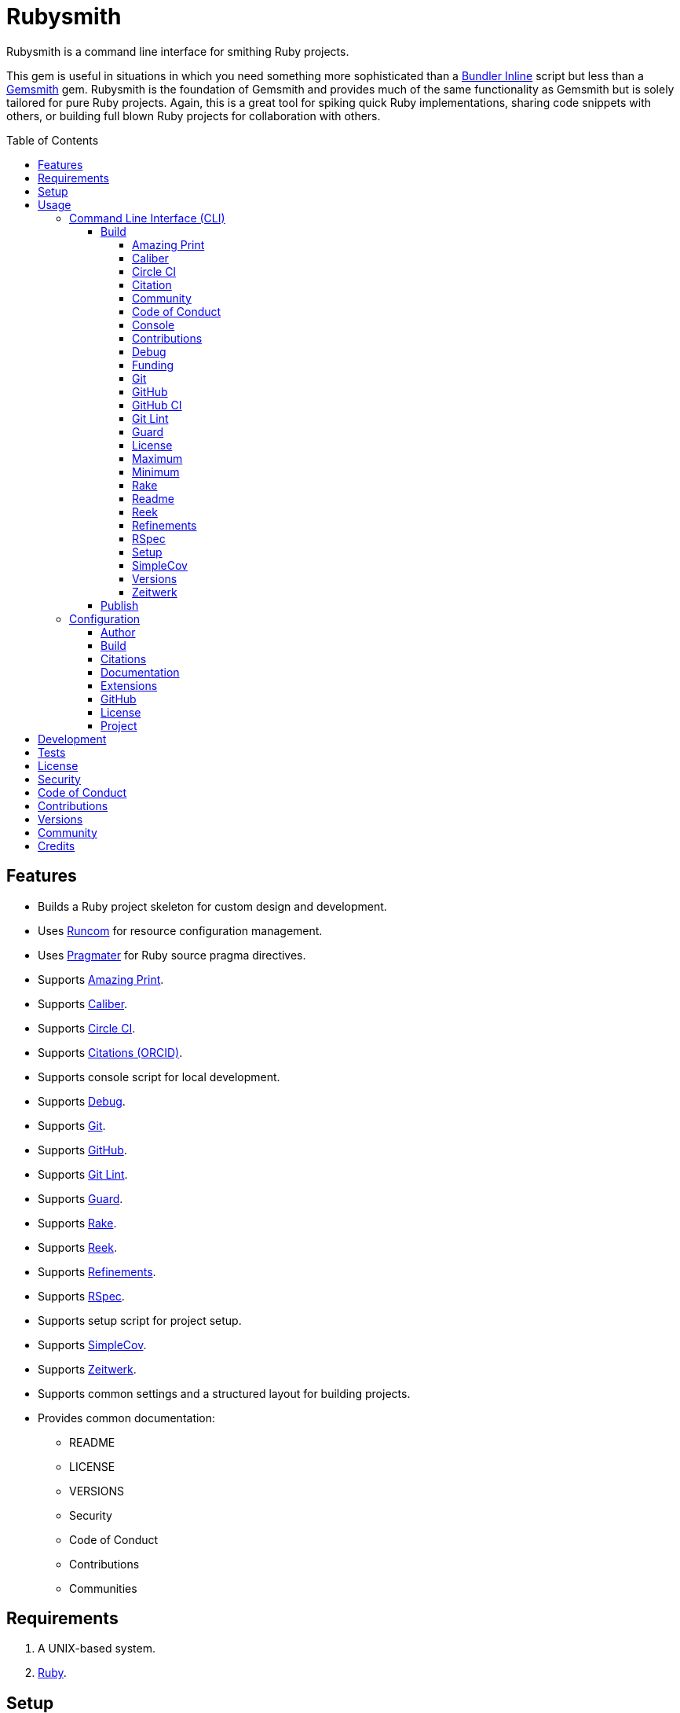 :gemsmith_link: link:https://alchemists.io/projects/gemsmith[Gemsmith]
:bundler_inline_link: link:https://alchemists.io/articles/ruby_bundler_inline[Bundler Inline]

:toc: macro
:toclevels: 5
:figure-caption!:

= Rubysmith

Rubysmith is a command line interface for smithing Ruby projects.

This gem is useful in situations in which you need something more sophisticated than a
{bundler_inline_link} script but less than a {gemsmith_link} gem. Rubysmith is the foundation of Gemsmith and provides much of the same functionality as Gemsmith but is solely tailored for pure Ruby projects. Again, this is a great tool for spiking quick Ruby implementations, sharing code snippets with others, or building full blown Ruby projects for collaboration with others.

toc::[]

== Features

* Builds a Ruby project skeleton for custom design and development.
* Uses link:https://alchemists.io/projects/runcom[Runcom] for resource configuration management.
* Uses link:https://alchemists.io/projects/pragmater[Pragmater] for Ruby source pragma directives.
* Supports link:https://github.com/amazing-print/amazing_print[Amazing Print].
* Supports link:https://alchemists.io/projects/caliber[Caliber].
* Supports link:https://circleci.com[Circle CI].
* Supports link:https://orcid.org[Citations (ORCID)].
* Supports console script for local development.
* Supports link:https://github.com/ruby/debug[Debug].
* Supports link:https://git-scm.com[Git].
* Supports link:https://github.com[GitHub].
* Supports link:https://alchemists.io/projects/git-lint[Git Lint].
* Supports link:https://github.com/guard/guard[Guard].
* Supports link:https://github.com/ruby/rake[Rake].
* Supports link:https://github.com/troessner/reek[Reek].
* Supports link:https://alchemists.io/projects/refinements[Refinements].
* Supports link:https://rspec.info[RSpec].
* Supports setup script for project setup.
* Supports link:https://github.com/simplecov-ruby/simplecov[SimpleCov].
* Supports link:https://github.com/fxn/zeitwerk[Zeitwerk].
* Supports common settings and a structured layout for building projects.
* Provides common documentation:
** README
** LICENSE
** VERSIONS
** Security
** Code of Conduct
** Contributions
** Communities

== Requirements

. A UNIX-based system.
. link:https://www.ruby-lang.org[Ruby].

== Setup

To install _with_ security, run:

[source,bash]
----
# 💡 Skip this line if you already have the public certificate installed.
gem cert --add <(curl --compressed --location https://alchemists.io/gems.pem)
gem install rubysmith --trust-policy HighSecurity
----

To install _without_ security, run:

[source,bash]
----
gem install rubysmith
----

== Usage

=== Command Line Interface (CLI)

From the command line, type: `rubysmith --help`

image:https://alchemists.io/images/projects/rubysmith/screenshots/usage.png[Usage,width=604,height=345,role=focal_point]

==== Build

The core functionality of this gem centers around the `--build` command and associated options
(flags). The build options allow you to further customize the kind of project you want to build.
Most build options are enabled by default. Example:

[source,bash]
----
rubysmith build --name demo
----

Running the above will generate a new `demo` Ruby project. Should you wish to disable specific
options, you can use `--no-*` prefixes. Example:

[source,bash]
----
rubysmith build --name demo --no-debug --no-guard
----

With the above example, both Debug and Guard support would have been disabled when building the
`demo` project. Taking this a step further, you can also use the `--min` option to generate a
project with bare minimum of options. Example:

[source,bash]
----
rubysmith build --name demo --min
----

The above is essentially the same as building with _all_ options disabled. This is handy in situations where you need to quickly script something up for sharing with others yet still want to avoid using a {bundler_inline_link} script so gem dependencies are not installed each time the code is run.

As shown earlier, you can combine options but be aware that order matters. Take the following, for
example, where both minimum and maximum options are used in conjunction with other options:

[source,bash]
----
rubysmith build --name demo --min --zeitwerk
rubysmith build --name demo --max --no-debug
----

With the above examples, the first line will _disable_ all options except Zeitwerk while the second
line will _enable_ all options except Debug. This can be a handy way to build a new project with all
options either disabled or enabled with only a few select options modified. To have specific options
enabled/disabled _every time_ you build a new Ruby project, you can edit your global configuration
for making these settings permanent (see below for details).

There is a lot of flexibility when building a new project through the various build options. I'll
walk you through each so you can better understand why you'd want to enable or disable any one of
them.

===== Amazing Print

The `--amazing_print` option allows you to build your project with the
link:https://github.com/amazing-print/amazing_print[Amazing Print] gem for debugging purposes and is
a handy debugging tool when inspecting your Ruby objects and printing details in a quick to read
format.

===== Caliber

The `--caliber` option allows you to build your project with the
link:https://alchemists.io/projects/caliber[Caliber] gem so you have an immediate working -- and
high quality -- link:https://docs.rubocop.org/rubocop[RuboCop] configuration. Read the Caliber
documentation for further customization.

===== Circle CI

The `--circle_ci` option allows you to build your project with link:https://circleci.com[Circle CI]
configured so you can get your project building as quickly as possible.

===== Citation

The `--citation` option allows you to add a link:https://citation-file-format.github.io[citation]
file to your project so you can help the research community cite your work in their studies if your
project is used.

===== Community

The `--community` option allows you to link to your open source community, organization, or group
chat to help with community engagement of your work.

===== Code of Conduct

The `--conduct` option allows you to link to your link:https://www.contributor-covenant.org[Code of
Conduct] to encourage good community participation. Regardless of whether you have a community or
not, the code of conduct is good to encourage in general.

===== Console

The `--console` option allows you to add a `console` script for local development. So instead of
typing `irb`, you can type `bin/console` and get an IRB session with all of your project's code
loaded.

===== Contributions

The `--contributions` option allows you to link to contributing documentation so people know to
contribute back to your work.

===== Debug

The `--debug` option allows you add the link:https://github.com/ruby/debug[Debug] gem to your
project for debugging your code by setting breakpoints, remotely connecting to running code, and
much more.

===== Funding

The `--funding` option allows you add a link:https://github.com[GitHub] funding configuration to
your project so you can attract link:https://docs.github.com/en/sponsors[sponsors]. This option
doesn't require use of the `--git_hub` option but is encouraged.

===== Git

The `--git` option allows you add link:https://git-scm.com[Git] repository support. Includes link:https://alchemists.io/screencasts/git_safe[Git Safe] functionality so you don't have to prefix commands with the `bin/` path prefix. Instead, you can call the command directly (assuming you have configured your link:https://alchemists.io/projects/dotfiles[Dotfiles] accordingly).

===== GitHub

The `--git_hub` option allows you add link:https://github.com[GitHub] templates to your project for
issues and pull requests.

===== GitHub CI

The `--git_hub_ci` option allows you to build your project with link:https://docs.github.com/en/actions[GitHub Actions] configured so you can get your project building as quickly as possible.

===== Git Lint

The `--git-lint` option allows you to add the link:https://alchemists.io/projects/git-lint[Git
Lint] gem to your project to ensure you are crafting your Git commits in a consistent and readable
manner.

===== Guard

The `--guard` option allows you add the link:https://github.com/guard/guard[Guard] gem to your
project for rapid red, green, refactor development cycles.

===== License

The `--license` option ensures you build your project with a license.

===== Maximum

The `--max` option allows you to build your project with _all_ options _enabled_. This is a quick way
to build a new project with all options enabled without having to pick and choose.

===== Minimum

The `--min` option allows you to build your project with _all_ options _disabled_. This is a quick way to build a new project with the bare minimum of support which is a one step above reaching for a {bundler_inline_link} script.

===== Rake

The `--rake` option allows you to add the link:https://github.com/ruby/rake[Rake] gem for quickly
crafting build scripts.

===== Readme

The `--readme` option allows you to add README documentation to your project.

===== Reek

The `--reek` option allows you add the link:https://github.com/troessner/reek[Reek] gem to your
project for code smell and code quality support.

===== Refinements

The `--refinements` option allows you to add the
link:https://alchemists.io/projects/refinements[Refinements] gem to your project which enhances
Ruby core objects without monkey patching your code.

===== RSpec

The `--rspec` option allows you add the link:https://rspec.info[RSpec] gem to your project for
defining your project specifications and have a framework for testing your code.

===== Setup

The `--setup` option allows you to configure you project with automated setup instructions so anyone
new to your project can quickly get started by running the `bin/setup` script.

===== SimpleCov

The `--simple_cov` option allows you add the
link:https://github.com/simplecov-ruby/simplecov[SimpleCov] gem to your project to provide full
analysis of what your quality of code is for the project.

===== Versions

The `--versions` option allows you add a `VERSIONS` file to your project to provide details about
all published versions of your project.

===== Zeitwerk

The `--zeitwerk` option allows you add the link:https://github.com/fxn/zeitwerk[Zeitwerk] gem to your project so you can reduce the maintenance burden of managing requirements when adding new objects to your project.

This includes having access to your project's Zeitwerk loader for inspection and debugging purposes. This means if you built a `Demo` project, you'd immediately have access to your project's loader via `Demo.loader` when using the project console (i.e. `bin/console`, assuming you built your project with the `--console` flag enabled which is default behavior).

==== Publish

Rubysmith can be used to publish your Ruby projects. This is done via the `--publish` command. If,
for example, you want to publish `0.1.0` of your `demo` project you could do that as follows:

[source,bash]
----
cd demo
rubysmith --publish 0.1.0
----

This will publish (tag) your `demo` project as `0.1.0` both locally and on your remote Git repository.
Rubysmith uses link:https://alchemists.io/projects/milestoner[Milestoner] to handle publishing
of your project for you. You can use either but the convenience is built in for you.

=== Configuration

This gem can be configured via a global configuration:

....
$HOME/.config/rubysmith/configuration.yml
....

It can also be configured via link:https://alchemists.io/projects/xdg[XDG] environment
variables. The default configuration is as follows:

[source,yaml]
----
:author:
  email:
  family_name:
  given_name:
  url:
build:
  amazing_print: true
  caliber: true
  circle_ci: false
  citation: true
  cli: false
  community: false
  conduct: true
  console: true
  contributions: true
  debug: true
  funding: false
  git: true
  git_hub: false
  git_hub_ci: false
  git_lint: true
  guard: true
  license: true
  maximum: false
  minimum: false
  rake: true
  readme: true
  reek: true
  refinements: true
  rspec: true
  security: true
  setup: true
  simple_cov: true
  versions: true
  zeitwerk: true
citation:
  affiliation:
  message: Please use the following metadata when citing this project in your work.
  orcid:
documentation:
  format: "adoc"
git_hub:
  user:
license:
  label: Hippocratic
  name: hippocratic
  version: "2.1"
project:
  url:
    community:
    conduct:
    contributions:
    download:
    funding:
    home:
    issues:
    license:
    security:
    source:
    versions:
  version: 0.0.0
----

By customizing your configuration, you can change Rubysmith's default behavior when building
projects. This is a great way to define your own specialized settings other than what is provide for
you by default. This is also a handy way to provide additional information needed for some of the
build options. I'll walk you through each section of the configuration so you can learn more.

==== Author

Author information is used when generating project documentation and is recommended you fill this
information in before building a project. Example:

    :author:
      :email: jsmith@example.com
      :family_name: Smith
      :given_name: Jill
      :url: https://www.exmaple.com/team/jsmith

If your global link:https://git-scm.com[Git] configuration is properly configured, your given name;
family name; and email will be used by default. Should you not want to defer to Git, you can supply
custom values as desired. The URL is the only value that can't be automatically computed for you.

==== Build

All build options accept booleans values only and can be customized as desired. When changing your
build options, they will dynamically render when displaying usage (i.e. `rubysmith --help`). All of
these options have been explained in greater detail in the _Usage_ section.

ℹ️ The `cli` option is provided to support the {gemsmith_link} gem but is not, currently, used by
this project.

==== Citations

This section allows you to configure your link:https://orcid.org[ORCID]
link:https://citation-file-format.github.io[citation] information used by the research community.
You should definitely fill this in. Your author information, detailed above, will be used as well.

==== Documentation

Use this section to define the kind of documentation you want generated for your project. The
following options are available:

* `adoc` - Uses link:https://asciidoctor.org[ASCII Doc] format.
* `md` - Use link:https://asciidoctor.org[Markdown] format.

==== Extensions

Extensions are additional tooling which can be configured specifically for Rubysmith. The following
extensions are currently supported and will override each extensions global configuration should you
be using them individually for other purposes:

* link:https://alchemists.io/projects/milestoner[Milestoner]
* link:https://alchemists.io/projects/pragmater[Pragmater]
* link:https://alchemists.io/projects/tocer[Tocer]

Follow the above links to learn more about each extension's gem configuration.

==== GitHub

Your GitHub user is the handle you setup when creating your GitHub account. This information is used
for template, funding, and/or URL construction purposes.

==== License

Use this section to define the license you want to use for your project. The following kinds of
license are available:

* *Apache*: Use `apache` as the name and then supply the appropriate label and version.
* *Hippocratic*: Use `hippocratic` as the name and then supply the appropriate label and version.
* *MIT*: Use `mit` as the name and then supply the appropriate label and version.

==== Project

There are two sub-categories within this section: URLs and version. The URLs allow you to link to
specific documentation related to your project. You'll want to customize these URLs since they are
used for documentation, citations, and general project information. Some of the URLs are also used
by the {gemsmith_link} gem.

You
can also use `%project_name%` as a placeholder anywhere in your URL and Rubysmith will ensure your
place holder is replaced with your project name when generating a new project. Example:

....
# Configuration
https://www.example.com/%project_name%

# Command
rubysmith build --name demo

# Actual (computed result)
https://www.example.com/demo
....

As for the `version` key, this defines the default version of newly created projects. `0.0.0` is the
default but you can use a higher version number like `0.1.0` or even `1.0.0` if you are super
confident in your work. That said, the lower the number is better when building your initial
project.

== Development

To contribute, run:

[source,bash]
----
git clone https://github.com/bkuhlmann/rubysmith
cd rubysmith
bin/setup
----

You can also use the IRB console for direct access to all objects:

[source,bash]
----
bin/console
----

== Tests

To test, run:

[source,bash]
----
bin/rake
----

== link:https://alchemists.io/policies/license[License]

== link:https://alchemists.io/policies/security[Security]

== link:https://alchemists.io/policies/code_of_conduct[Code of Conduct]

== link:https://alchemists.io/policies/contributions[Contributions]

== link:https://alchemists.io/projects/rubysmith/versions[Versions]

== link:https://alchemists.io/community[Community]

== Credits

* Built with {gemsmith_link}.
* Engineered by link:https://alchemists.io/team/brooke_kuhlmann[Brooke Kuhlmann].
